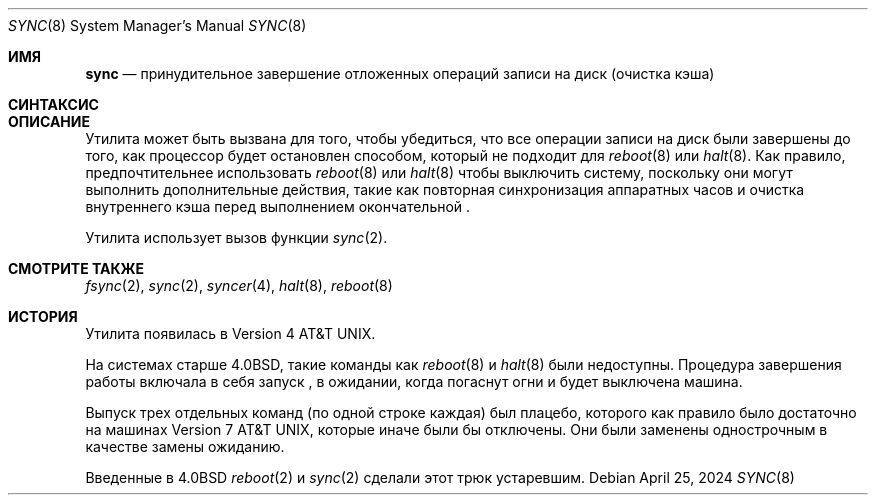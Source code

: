 .\"-
.\" Copyright (c) 1980, 1991, 1993
.\"	The Regents of the University of California.  All rights reserved.
.\"
.\" Redistribution and use in source and binary forms, with or without
.\" modification, are permitted provided that the following conditions
.\" are met:
.\" 1. Redistributions of source code must retain the above copyright
.\"    notice, this list of conditions and the following disclaimer.
.\" 2. Redistributions in binary form must reproduce the above copyright
.\"    notice, this list of conditions and the following disclaimer in the
.\"    documentation and/or other materials provided with the distribution.
.\" 3. Neither the name of the University nor the names of its contributors
.\"    may be used to endorse or promote products derived from this software
.\"    without specific prior written permission.
.\"
.\" THIS SOFTWARE IS PROVIDED BY THE REGENTS AND CONTRIBUTORS ``AS IS'' AND
.\" ANY EXPRESS OR IMPLIED WARRANTIES, INCLUDING, BUT NOT LIMITED TO, THE
.\" IMPLIED WARRANTIES OF MERCHANTABILITY AND FITNESS FOR A PARTICULAR PURPOSE
.\" ARE DISCLAIMED.  IN NO EVENT SHALL THE REGENTS OR CONTRIBUTORS BE LIABLE
.\" FOR ANY DIRECT, INDIRECT, INCIDENTAL, SPECIAL, EXEMPLARY, OR CONSEQUENTIAL
.\" DAMAGES (INCLUDING, BUT NOT LIMITED TO, PROCUREMENT OF SUBSTITUTE GOODS
.\" OR SERVICES; LOSS OF USE, DATA, OR PROFITS; OR BUSINESS INTERRUPTION)
.\" HOWEVER CAUSED AND ON ANY THEORY OF LIABILITY, WHETHER IN CONTRACT, STRICT
.\" LIABILITY, OR TORT (INCLUDING NEGLIGENCE OR OTHERWISE) ARISING IN ANY WAY
.\" OUT OF THE USE OF THIS SOFTWARE, EVEN IF ADVISED OF THE POSSIBILITY OF
.\" SUCH DAMAGE.
.\"
.\"	@(#)sync.8	8.1 (Berkeley) 5/31/93
.\"
.Dd April 25, 2024
.Dt SYNC 8
.Os
.Sh ИМЯ
.Nm sync
.Nd принудительное завершение отложенных операций записи на диск (очистка кэша)
.Sh СИНТАКСИС
.Nm
.Sh ОПИСАНИЕ
Утилита
.Nm
может быть вызвана для того, чтобы убедиться, что все операции записи на диск были завершены до
того, как процессор будет остановлен способом, который не подходит для
.Xr reboot 8
или
.Xr halt 8 .
Как правило, предпочтительнее использовать
.Xr reboot 8
или
.Xr halt 8
чтобы выключить систему,
поскольку они могут выполнить дополнительные действия,
такие как повторная синхронизация аппаратных часов
и очистка внутреннего кэша перед выполнением окончательной
.Nm .
.Pp
Утилита
.Nm
использует вызов функции
.Xr sync 2 .
.Sh СМОТРИТЕ ТАКЖЕ
.Xr fsync 2 ,
.Xr sync 2 ,
.Xr syncer 4 ,
.Xr halt 8 ,
.Xr reboot 8
.Sh ИСТОРИЯ
Утилита
.Nm
появилась в
.At v4 .
.Pp
На системах старше
.Bx 4.0 ,
такие команды как
.Xr reboot 8
и
.Xr halt 8
были недоступны.
Процедура завершения работы включала в себя запуск
.Nm ,
в ожидании, когда погаснут огни
и будет выключена машина.
.Pp
Выпуск трех отдельных команд
.Nm
(по одной строке каждая) был плацебо, которого как правило было достаточно на машинах
.At v7 ,
которые иначе были бы отключены.
Они были заменены однострочным
.Nm
в качестве замены ожиданию.
.Pp
Введенные в
.Bx 4.0
.Xr reboot 2
и
.Xr sync 2
сделали этот трюк устаревшим.
